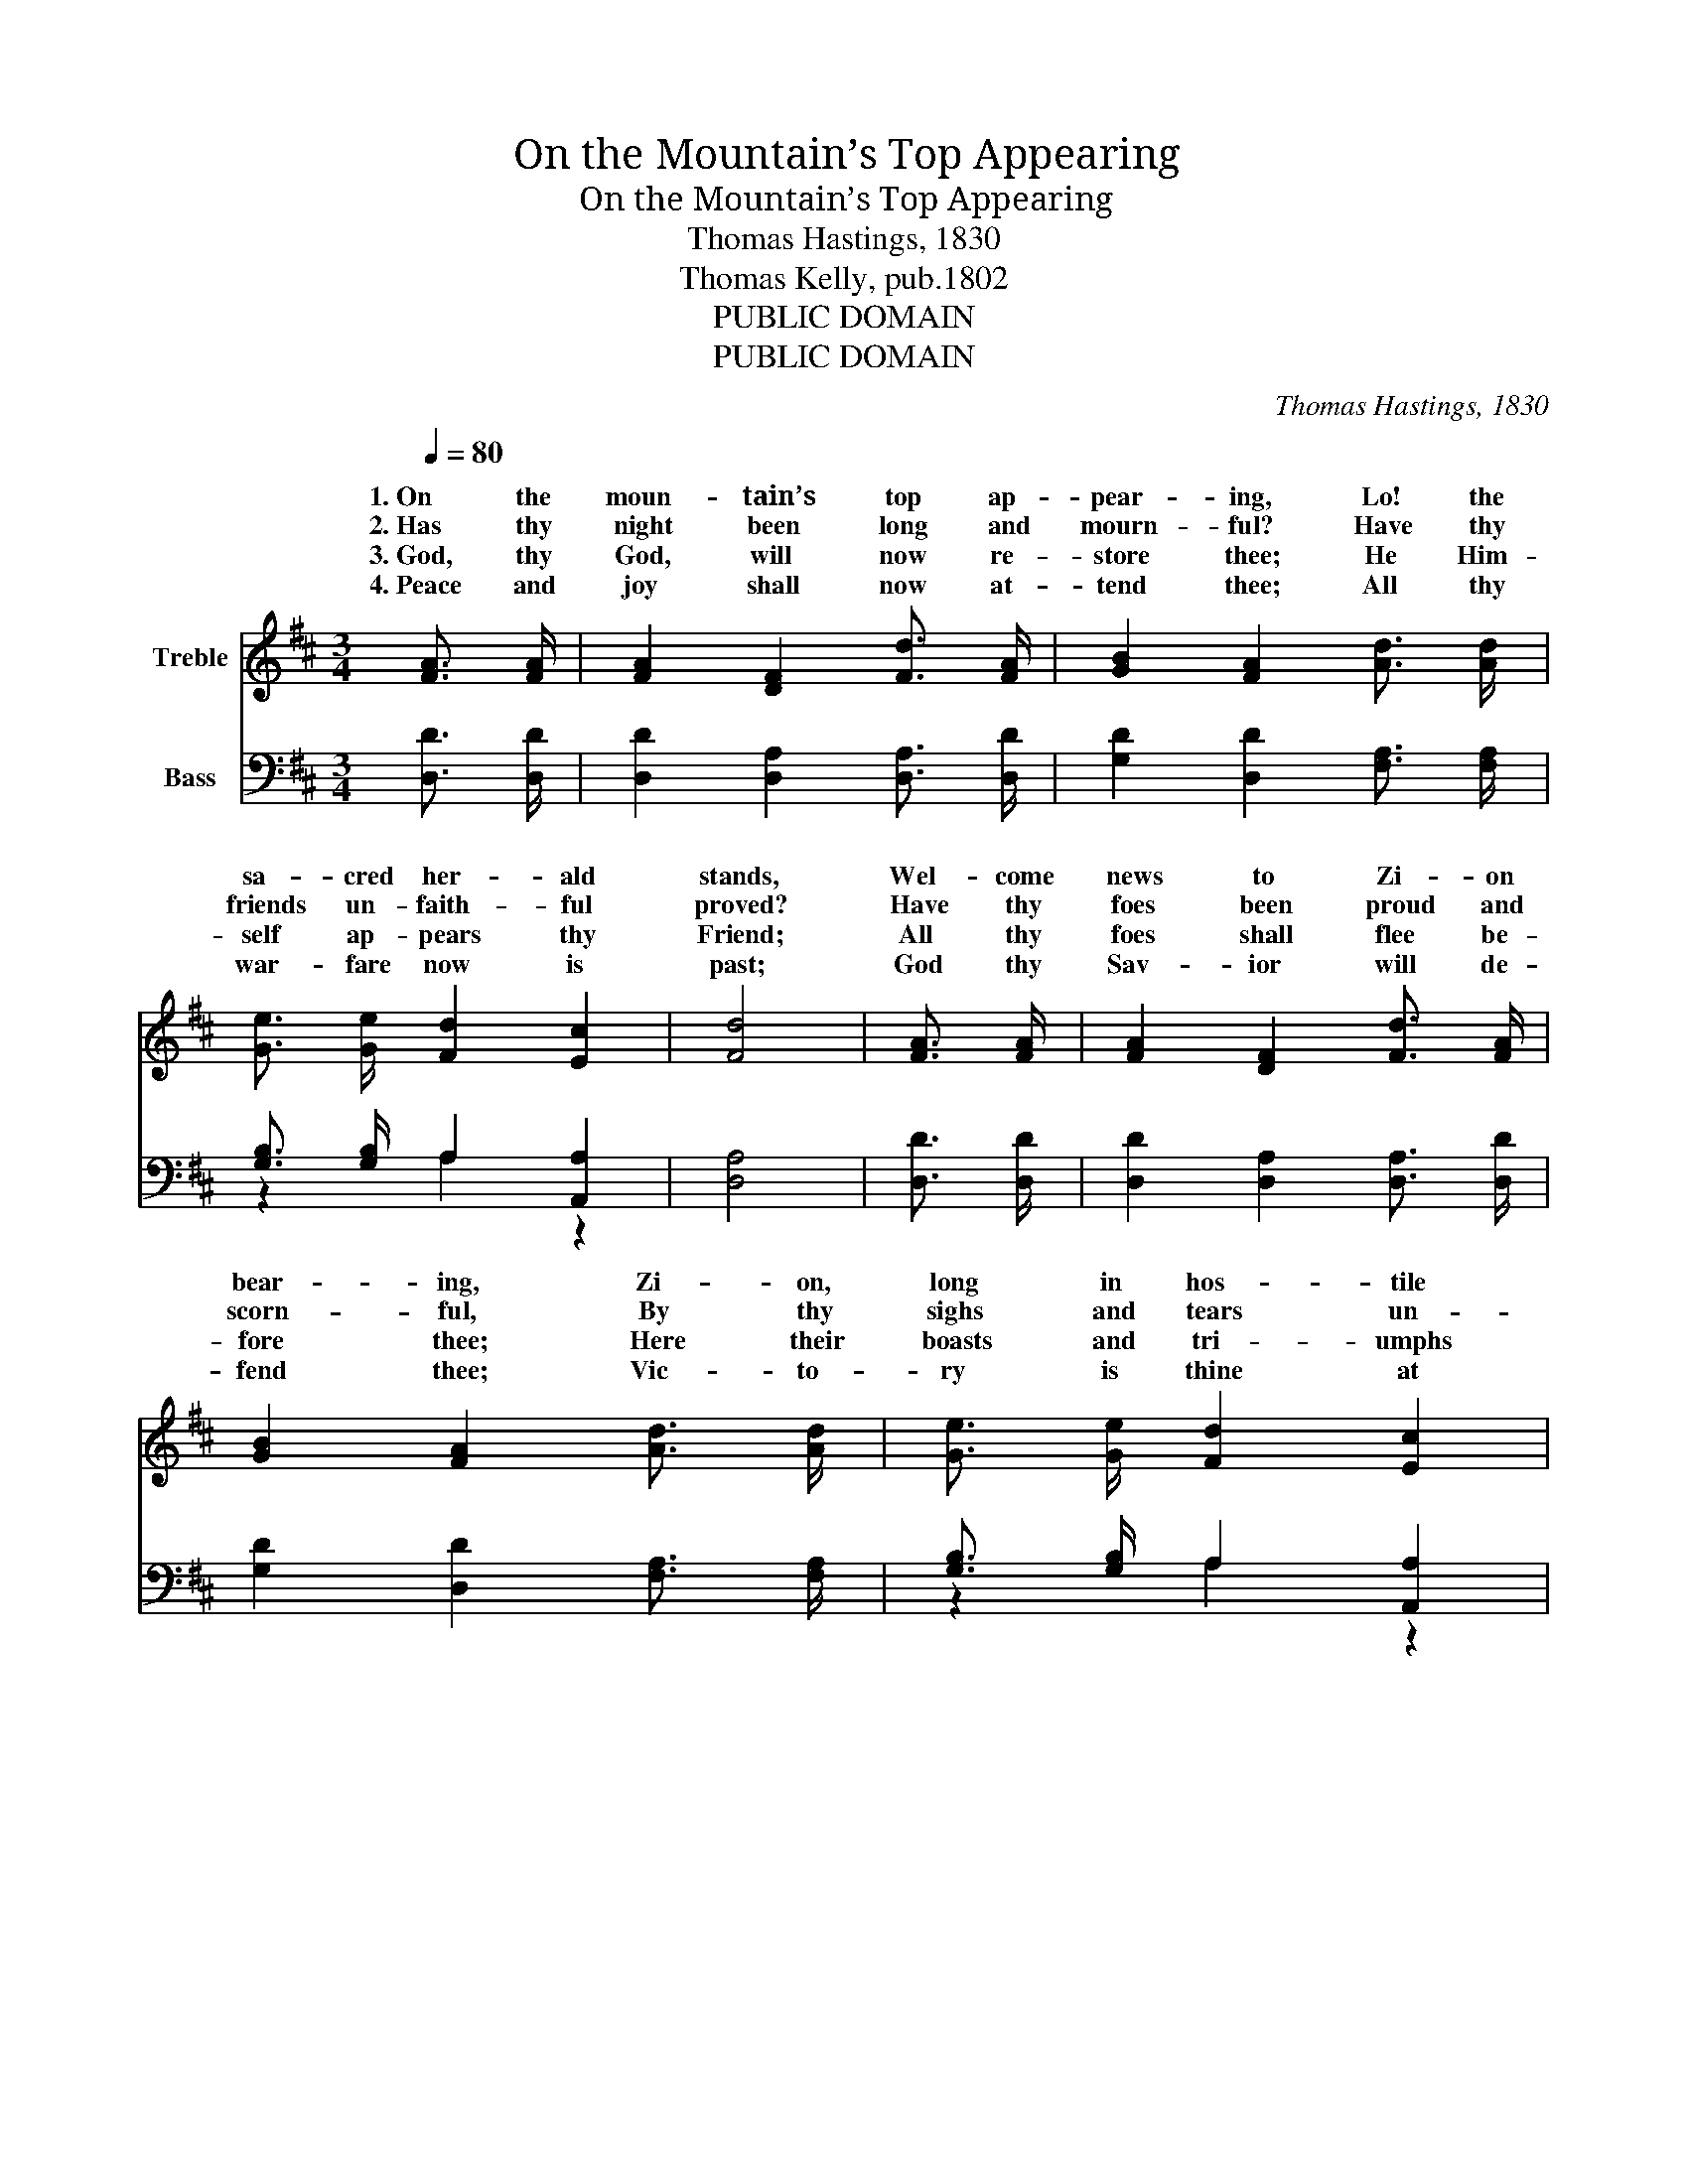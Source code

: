 X:1
T:On the Mountain’s Top Appearing
T:On the Mountain’s Top Appearing
T:Thomas Hastings, 1830
T:Thomas Kelly, pub.1802
T:PUBLIC DOMAIN
T:PUBLIC DOMAIN
C:Thomas Hastings, 1830
Z:Thomas Kelly, pub.1802
Z:PUBLIC DOMAIN
%%score ( 1 2 ) ( 3 4 )
L:1/8
Q:1/4=80
M:3/4
K:D
V:1 treble nm="Treble"
V:2 treble 
V:3 bass nm="Bass"
V:4 bass 
V:1
 [FA]3/2 [FA]/ | [FA]2 [DF]2 [Fd]3/2 [FA]/ | [GB]2 [FA]2 [Ad]3/2 [Ad]/ | %3
w: 1.~On the|moun- tain’s top ap-|pear- ing, Lo! the|
w: 2.~Has thy|night been long and|mourn- ful? Have thy|
w: 3.~God, thy|God, will now re-|store thee; He Him-|
w: 4.~Peace and|joy shall now at-|tend thee; All thy|
 [Ge]3/2 [Ge]/ [Fd]2 [Ec]2 | [Fd]4 | [FA]3/2 [FA]/ | [FA]2 [DF]2 [Fd]3/2 [FA]/ | %7
w: sa- cred her- ald|stands,|Wel- come|news to Zi- on|
w: friends un- faith- ful|proved?|Have thy|foes been proud and|
w: self ap- pears thy|Friend;|All thy|foes shall flee be-|
w: war- fare now is|past;|God thy|Sav- ior will de-|
 [GB]2 [FA]2 [Ad]3/2 [Ad]/ | [Ge]3/2 [Ge]/ [Fd]2 [Ec]2 | [Fd]4 | z2 | z6 | z6 | z4 | %14
w: bear- ing, Zi- on,|long in hos- tile|lands:|||||
w: scorn- ful, By thy|sighs and tears un-|moved?|||||
w: fore thee; Here their|boasts and tri- umphs|end:|||||
w: fend thee; Vic- to-|ry is thine at|last:|||||
 [FA]3/2 [FA]/ | [FA]2 [DF]2 [DA]3/2 [DA]/ | [EG]3/2 [EG]/ [DF]2 [CE]2 | [DF]4 |] %18
w: Mourn- ing|cap- tive, God Him-|self shall loose thy|bands.|
w: Cease thy|mourn- ing, Zi- on|still is well be-|loved.|
w: Great de-|liv- ’rance Zi- on’s|King will sure- ly|send.|
w: All thy|con- flicts end in|ev- er- last- ing|rest.|
V:2
 x2 | x6 | x6 | x6 | x4 | x2 | x6 | x6 | x6 | x4 | F3/2 F/ | F2 D2 F3/2 F/ | E3/2 E/ D2 C2 | D4 | %14
w: ||||||||||Mourn- ing|cap- tive, God Him-|self shall loose thy|bands;|
w: ||||||||||Cease thy|mourn- ing, Zi- on|still is well be-|loved;|
w: ||||||||||Great de-|liv- ’rance Zi- on’s|King will sure- ly|send;|
w: ||||||||||All thy|con- flicts end in|ev- er- last- ing|rest;|
 x2 | x6 | x6 | x4 |] %18
w: ||||
w: ||||
w: ||||
w: ||||
V:3
 [D,D]3/2 [D,D]/ | [D,D]2 [D,A,]2 [D,A,]3/2 [D,D]/ | [G,D]2 [D,D]2 [F,A,]3/2 [F,A,]/ | %3
 [G,B,]3/2 [G,B,]/ A,2 [A,,A,]2 | [D,A,]4 | [D,D]3/2 [D,D]/ | [D,D]2 [D,A,]2 [D,A,]3/2 [D,D]/ | %7
 [G,D]2 [D,D]2 [F,A,]3/2 [F,A,]/ | [G,B,]3/2 [G,B,]/ A,2 [A,,A,]2 | [D,A,]4 | A,3/2 A,/ | %11
 A,2 F,2 A,3/2 A,/ | G,3/2 G,/ F,2 E,2 | F,4 | [D,D]3/2 [D,D]/ | [D,D]2 [D,A,]2 [F,D]3/2 [F,D]/ | %16
 [G,B,]3/2 [G,B,]/ A,2 [A,,A,]2 | [D,A,]4 |] %18
V:4
 x2 | x6 | x6 | z2 A,2 z2 | x4 | x2 | x6 | x6 | z2 A,2 z2 | x4 | z2 | x6 | x6 | z4 | x2 | x6 | %16
 z2 A,2 z2 | x4 |] %18


